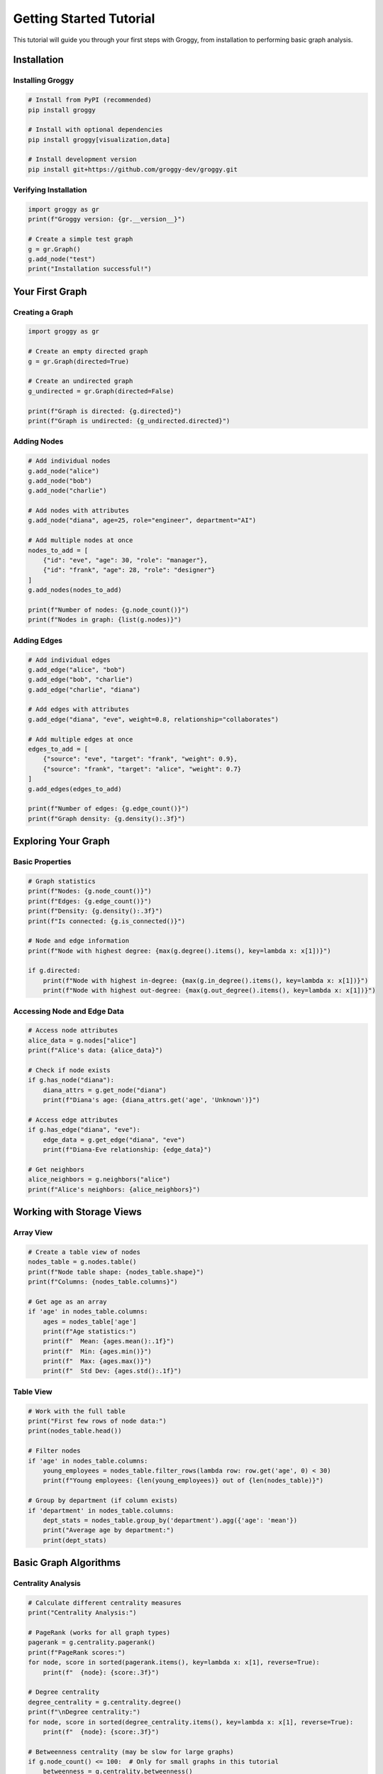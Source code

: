 Getting Started Tutorial
========================

This tutorial will guide you through your first steps with Groggy, from installation to performing basic graph analysis.

Installation
-----------

Installing Groggy
~~~~~~~~~~~~~~~~~

.. code-block:: bash

   # Install from PyPI (recommended)
   pip install groggy

   # Install with optional dependencies
   pip install groggy[visualization,data]

   # Install development version
   pip install git+https://github.com/groggy-dev/groggy.git

Verifying Installation
~~~~~~~~~~~~~~~~~~~~~

.. code-block:: python

   import groggy as gr
   print(f"Groggy version: {gr.__version__}")
   
   # Create a simple test graph
   g = gr.Graph()
   g.add_node("test")
   print("Installation successful!")

Your First Graph
---------------

Creating a Graph
~~~~~~~~~~~~~~~

.. code-block:: python

   import groggy as gr

   # Create an empty directed graph
   g = gr.Graph(directed=True)

   # Create an undirected graph
   g_undirected = gr.Graph(directed=False)

   print(f"Graph is directed: {g.directed}")
   print(f"Graph is undirected: {g_undirected.directed}")

Adding Nodes
~~~~~~~~~~~

.. code-block:: python

   # Add individual nodes
   g.add_node("alice")
   g.add_node("bob")
   g.add_node("charlie")

   # Add nodes with attributes
   g.add_node("diana", age=25, role="engineer", department="AI")

   # Add multiple nodes at once
   nodes_to_add = [
       {"id": "eve", "age": 30, "role": "manager"},
       {"id": "frank", "age": 28, "role": "designer"}
   ]
   g.add_nodes(nodes_to_add)

   print(f"Number of nodes: {g.node_count()}")
   print(f"Nodes in graph: {list(g.nodes)}")

Adding Edges
~~~~~~~~~~~

.. code-block:: python

   # Add individual edges
   g.add_edge("alice", "bob")
   g.add_edge("bob", "charlie")
   g.add_edge("charlie", "diana")

   # Add edges with attributes
   g.add_edge("diana", "eve", weight=0.8, relationship="collaborates")

   # Add multiple edges at once
   edges_to_add = [
       {"source": "eve", "target": "frank", "weight": 0.9},
       {"source": "frank", "target": "alice", "weight": 0.7}
   ]
   g.add_edges(edges_to_add)

   print(f"Number of edges: {g.edge_count()}")
   print(f"Graph density: {g.density():.3f}")

Exploring Your Graph
-------------------

Basic Properties
~~~~~~~~~~~~~~~

.. code-block:: python

   # Graph statistics
   print(f"Nodes: {g.node_count()}")
   print(f"Edges: {g.edge_count()}")
   print(f"Density: {g.density():.3f}")
   print(f"Is connected: {g.is_connected()}")

   # Node and edge information
   print(f"Node with highest degree: {max(g.degree().items(), key=lambda x: x[1])}")
   
   if g.directed:
       print(f"Node with highest in-degree: {max(g.in_degree().items(), key=lambda x: x[1])}")
       print(f"Node with highest out-degree: {max(g.out_degree().items(), key=lambda x: x[1])}")

Accessing Node and Edge Data
~~~~~~~~~~~~~~~~~~~~~~~~~~~

.. code-block:: python

   # Access node attributes
   alice_data = g.nodes["alice"]
   print(f"Alice's data: {alice_data}")

   # Check if node exists
   if g.has_node("diana"):
       diana_attrs = g.get_node("diana")
       print(f"Diana's age: {diana_attrs.get('age', 'Unknown')}")

   # Access edge attributes
   if g.has_edge("diana", "eve"):
       edge_data = g.get_edge("diana", "eve")
       print(f"Diana-Eve relationship: {edge_data}")

   # Get neighbors
   alice_neighbors = g.neighbors("alice")
   print(f"Alice's neighbors: {alice_neighbors}")

Working with Storage Views
-------------------------

Array View
~~~~~~~~~

.. code-block:: python

   # Create a table view of nodes
   nodes_table = g.nodes.table()
   print(f"Node table shape: {nodes_table.shape}")
   print(f"Columns: {nodes_table.columns}")

   # Get age as an array
   if 'age' in nodes_table.columns:
       ages = nodes_table['age']
       print(f"Age statistics:")
       print(f"  Mean: {ages.mean():.1f}")
       print(f"  Min: {ages.min()}")
       print(f"  Max: {ages.max()}")
       print(f"  Std Dev: {ages.std():.1f}")

Table View
~~~~~~~~~

.. code-block:: python

   # Work with the full table
   print("First few rows of node data:")
   print(nodes_table.head())

   # Filter nodes
   if 'age' in nodes_table.columns:
       young_employees = nodes_table.filter_rows(lambda row: row.get('age', 0) < 30)
       print(f"Young employees: {len(young_employees)} out of {len(nodes_table)}")

   # Group by department (if column exists)
   if 'department' in nodes_table.columns:
       dept_stats = nodes_table.group_by('department').agg({'age': 'mean'})
       print("Average age by department:")
       print(dept_stats)

Basic Graph Algorithms
---------------------

Centrality Analysis
~~~~~~~~~~~~~~~~~

.. code-block:: python

   # Calculate different centrality measures
   print("Centrality Analysis:")

   # PageRank (works for all graph types)
   pagerank = g.centrality.pagerank()
   print(f"PageRank scores:")
   for node, score in sorted(pagerank.items(), key=lambda x: x[1], reverse=True):
       print(f"  {node}: {score:.3f}")

   # Degree centrality
   degree_centrality = g.centrality.degree()
   print(f"\nDegree centrality:")
   for node, score in sorted(degree_centrality.items(), key=lambda x: x[1], reverse=True):
       print(f"  {node}: {score:.3f}")

   # Betweenness centrality (may be slow for large graphs)
   if g.node_count() <= 100:  # Only for small graphs in this tutorial
       betweenness = g.centrality.betweenness()
       print(f"\nBetweenness centrality:")
       for node, score in sorted(betweenness.items(), key=lambda x: x[1], reverse=True)[:3]:
           print(f"  {node}: {score:.3f}")

Community Detection
~~~~~~~~~~~~~~~~~

.. code-block:: python

   # Find communities in the graph
   if g.node_count() >= 3:  # Need at least 3 nodes for meaningful communities
       print("\nCommunity Detection:")
       
       # Louvain algorithm
       communities = g.communities.louvain()
       print(f"Found {len(communities)} communities:")
       
       for i, community in enumerate(communities):
           print(f"  Community {i+1}: {community}")
       
       # Calculate modularity
       modularity = g.communities.modularity(communities)
       print(f"Modularity score: {modularity:.3f}")

Path Analysis
~~~~~~~~~~~~

.. code-block:: python

   # Find shortest paths
   print("\nPath Analysis:")

   try:
       # Shortest path between two nodes
       path = g.shortest_path("alice", "diana")
       print(f"Shortest path from Alice to Diana: {' -> '.join(path)}")
       print(f"Path length: {len(path) - 1}")
   except ValueError:
       print("No path found between Alice and Diana")

   # Check connectivity
   connected_pairs = []
   nodes = list(g.nodes)
   for i, node1 in enumerate(nodes):
       for node2 in nodes[i+1:]:
           if g.has_path(node1, node2):
               connected_pairs.append((node1, node2))
   
   print(f"Connected node pairs: {len(connected_pairs)} out of {len(nodes) * (len(nodes) - 1) // 2}")

Working with Real Data
--------------------

Loading from External Sources
~~~~~~~~~~~~~~~~~~~~~~~~~~~~

.. code-block:: python

   # Example: Creating a graph from edge list data
   def create_collaboration_network():
       """Create a sample collaboration network"""
       
       # Sample data: employee collaborations
       collaborations = [
           ("Alice", "Bob", {"project": "Project X", "frequency": 5}),
           ("Bob", "Charlie", {"project": "Project Y", "frequency": 3}),
           ("Charlie", "Diana", {"project": "Project X", "frequency": 8}),
           ("Diana", "Eve", {"project": "Project Z", "frequency": 2}),
           ("Eve", "Alice", {"project": "Project Y", "frequency": 4}),
           ("Bob", "Diana", {"project": "Project Z", "frequency": 6})
       ]
       
       # Employee information
       employees = [
           {"id": "Alice", "department": "Engineering", "seniority": 5},
           {"id": "Bob", "department": "Engineering", "seniority": 3},
           {"id": "Charlie", "department": "Design", "seniority": 4},
           {"id": "Diana", "department": "Product", "seniority": 6},
           {"id": "Eve", "department": "Product", "seniority": 2}
       ]
       
       # Build graph
       g = gr.Graph(directed=False)  # Undirected for collaboration
       
       # Add employees as nodes
       for emp in employees:
           g.add_node(emp["id"], 
                     department=emp["department"], 
                     seniority=emp["seniority"])
       
       # Add collaborations as edges
       for source, target, attrs in collaborations:
           g.add_edge(source, target, **attrs)
       
       return g

   # Create and analyze the collaboration network
   collab_graph = create_collaboration_network()
   print(f"\nCollaboration Network:")
   print(f"Employees: {collab_graph.node_count()}")
   print(f"Collaborations: {collab_graph.edge_count()}")

Analyzing the Collaboration Network
~~~~~~~~~~~~~~~~~~~~~~~~~~~~~~~~~

.. code-block:: python

   # Department-based analysis
   nodes_table = collab_graph.nodes.table()
   
   print("\nDepartment Analysis:")
   dept_stats = nodes_table.group_by('department').agg({
       'seniority': ['mean', 'count']
   })
   print(dept_stats)

   # Find key collaborators (high degree centrality)
   degree_centrality = collab_graph.centrality.degree()
   key_collaborators = sorted(degree_centrality.items(), 
                             key=lambda x: x[1], reverse=True)
   
   print(f"\nKey Collaborators:")
   for person, centrality in key_collaborators:
       person_data = collab_graph.nodes[person]
       print(f"  {person} ({person_data['department']}): {centrality:.3f}")

   # Project frequency analysis
   edges_table = collab_graph.edges.table()
   if 'frequency' in edges_table.columns:
       avg_frequency = edges_table['frequency'].mean()
       high_freq_collabs = edges_table.filter_rows(
           lambda row: row['frequency'] > avg_frequency
       )
       
       print(f"\nHigh-frequency collaborations ({len(high_freq_collabs)} out of {len(edges_table)}):")
       for _, row in high_freq_collabs.iterrows():
           print(f"  {row['source']} <-> {row['target']}: {row['frequency']} times")

Visualization and Export
-----------------------

Converting to Other Formats
~~~~~~~~~~~~~~~~~~~~~~~~~~

.. code-block:: python

   # Convert to pandas for external analysis
   nodes_df = collab_graph.nodes.table().to_pandas()
   edges_df = collab_graph.edges.table().to_pandas()

   print(f"\nData shapes:")
   print(f"Nodes DataFrame: {nodes_df.shape}")
   print(f"Edges DataFrame: {edges_df.shape}")

   # Export to files (optional)
   # nodes_df.to_csv('nodes.csv', index=False)
   # edges_df.to_csv('edges.csv', index=False)

Integration with NetworkX
~~~~~~~~~~~~~~~~~~~~~~~~~

.. code-block:: python

   # Convert to NetworkX for visualization (if networkx is installed)
   try:
       import networkx as nx
       import matplotlib.pyplot as plt
       
       # Convert to NetworkX
       nx_graph = collab_graph.to_networkx()
       
       # Simple visualization
       plt.figure(figsize=(10, 8))
       pos = nx.spring_layout(nx_graph)
       
       # Draw nodes colored by department
       node_colors = []
       dept_color_map = {'Engineering': 'lightblue', 'Design': 'lightgreen', 'Product': 'lightcoral'}
       
       for node in nx_graph.nodes():
           dept = collab_graph.nodes[node]['department']
           node_colors.append(dept_color_map.get(dept, 'lightgray'))
       
       nx.draw(nx_graph, pos, node_color=node_colors, 
               with_labels=True, node_size=1000, font_size=10)
       
       plt.title("Employee Collaboration Network")
       plt.show()
       
   except ImportError:
       print("NetworkX not installed. Skipping visualization.")

Performance Tips
---------------

For Large Graphs
~~~~~~~~~~~~~~~

.. code-block:: python

   # Tips for working with larger graphs
   
   def analyze_large_graph(g):
       """Efficient analysis for large graphs"""
       
       # Use sampling for expensive algorithms
       if g.node_count() > 10000:
           print("Large graph detected - using optimized algorithms")
           
           # Sample for community detection
           sample_nodes = g.nodes.sample(n=min(5000, g.node_count() // 2))
           sample_subgraph = g.subgraph(sample_nodes)
           communities = sample_subgraph.communities.louvain()
           
           # Use approximate centrality
           pagerank = g.centrality.pagerank(max_iter=50, tolerance=1e-4)
           
       else:
           # Use exact algorithms for smaller graphs
           communities = g.communities.louvain()
           pagerank = g.centrality.pagerank()
       
       return {
           'communities': len(communities),
           'top_pagerank': max(pagerank.items(), key=lambda x: x[1])
       }

Memory Management
~~~~~~~~~~~~~~~

.. code-block:: python

   # Monitor memory usage
   import psutil
   import os

   def get_memory_usage():
       process = psutil.Process(os.getpid())
       return process.memory_info().rss / 1024 / 1024  # MB

   print(f"Initial memory usage: {get_memory_usage():.1f} MB")

   # Create a moderately large graph
   large_g = gr.random_graph(10000, edge_probability=0.001)
   print(f"After creating graph: {get_memory_usage():.1f} MB")

   # Perform analysis
   result = large_g.centrality.pagerank()
   print(f"After PageRank: {get_memory_usage():.1f} MB")

   # Clean up
   del large_g, result
   print(f"After cleanup: {get_memory_usage():.1f} MB")

Next Steps
---------

Now that you've learned the basics, explore these areas:

1. **Advanced Algorithms**: Try betweenness centrality, eigenvector centrality, and advanced community detection
2. **Storage Views**: Learn about GraphMatrix for linear algebra operations
3. **Performance Optimization**: Explore parallel processing and approximation algorithms
4. **Custom Analysis**: Create your own analysis pipelines
5. **Integration**: Connect Groggy with your data sources and visualization tools

Key Takeaways
~~~~~~~~~~~~

- Groggy provides both directed and undirected graph support
- Storage views (Array, Table, Matrix) offer different perspectives on your data
- Built-in algorithms are optimized for performance
- The library integrates well with the Python data science ecosystem
- Memory efficiency and performance scale well with graph size

Continue with the User Guide sections to dive deeper into specific topics, or check out the API Reference for detailed documentation of all available functions and methods.